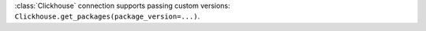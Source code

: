 :class:`Clickhouse` connection supports passing custom versions: ``Clickhouse.get_packages(package_version=...)``.
